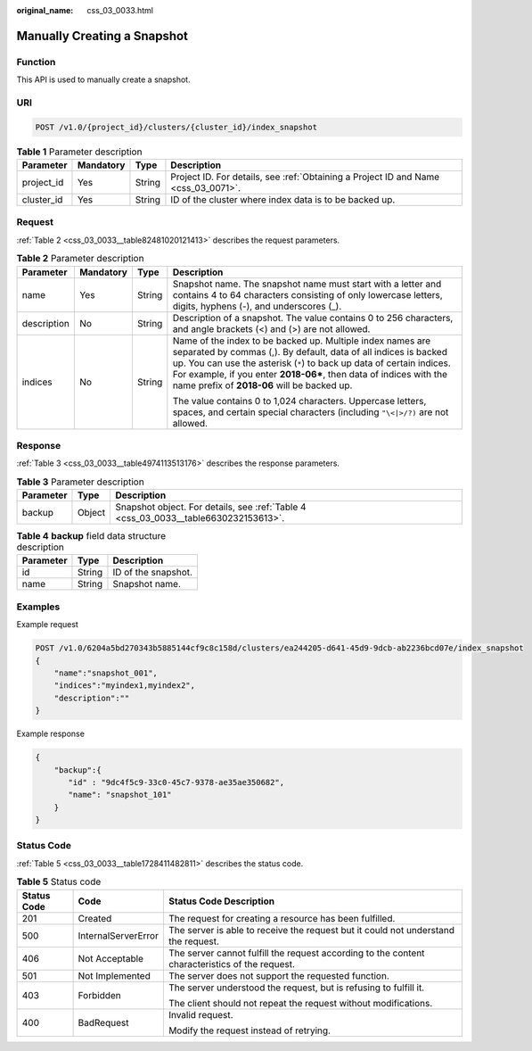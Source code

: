 :original_name: css_03_0033.html

.. _css_03_0033:

Manually Creating a Snapshot
============================

Function
--------

This API is used to manually create a snapshot.

URI
---

.. code-block:: text

   POST /v1.0/{project_id}/clusters/{cluster_id}/index_snapshot

.. table:: **Table 1** Parameter description

   +------------+-----------+--------+------------------------------------------------------------------------------------+
   | Parameter  | Mandatory | Type   | Description                                                                        |
   +============+===========+========+====================================================================================+
   | project_id | Yes       | String | Project ID. For details, see :ref:`Obtaining a Project ID and Name <css_03_0071>`. |
   +------------+-----------+--------+------------------------------------------------------------------------------------+
   | cluster_id | Yes       | String | ID of the cluster where index data is to be backed up.                             |
   +------------+-----------+--------+------------------------------------------------------------------------------------+

Request
-------

:ref:`Table 2 <css_03_0033__table82481020121413>` describes the request parameters.

.. _css_03_0033__table82481020121413:

.. table:: **Table 2** Parameter description

   +-----------------+-----------------+-----------------+------------------------------------------------------------------------------------------------------------------------------------------------------------------------------------------------------------------------------------------------------------------------------------------------------------------------------+
   | Parameter       | Mandatory       | Type            | Description                                                                                                                                                                                                                                                                                                                  |
   +=================+=================+=================+==============================================================================================================================================================================================================================================================================================================================+
   | name            | Yes             | String          | Snapshot name. The snapshot name must start with a letter and contains 4 to 64 characters consisting of only lowercase letters, digits, hyphens (-), and underscores (_).                                                                                                                                                    |
   +-----------------+-----------------+-----------------+------------------------------------------------------------------------------------------------------------------------------------------------------------------------------------------------------------------------------------------------------------------------------------------------------------------------------+
   | description     | No              | String          | Description of a snapshot. The value contains 0 to 256 characters, and angle brackets (<) and (>) are not allowed.                                                                                                                                                                                                           |
   +-----------------+-----------------+-----------------+------------------------------------------------------------------------------------------------------------------------------------------------------------------------------------------------------------------------------------------------------------------------------------------------------------------------------+
   | indices         | No              | String          | Name of the index to be backed up. Multiple index names are separated by commas (,). By default, data of all indices is backed up. You can use the asterisk (``*``) to back up data of certain indices. For example, if you enter **2018-06\***, then data of indices with the name prefix of **2018-06** will be backed up. |
   |                 |                 |                 |                                                                                                                                                                                                                                                                                                                              |
   |                 |                 |                 | The value contains 0 to 1,024 characters. Uppercase letters, spaces, and certain special characters (including ``"\<|>/?)`` are not allowed.                                                                                                                                                                                 |
   +-----------------+-----------------+-----------------+------------------------------------------------------------------------------------------------------------------------------------------------------------------------------------------------------------------------------------------------------------------------------------------------------------------------------+

Response
--------

:ref:`Table 3 <css_03_0033__table4974113513176>` describes the response parameters.

.. _css_03_0033__table4974113513176:

.. table:: **Table 3** Parameter description

   +-----------+--------+-------------------------------------------------------------------------------------+
   | Parameter | Type   | Description                                                                         |
   +===========+========+=====================================================================================+
   | backup    | Object | Snapshot object. For details, see :ref:`Table 4 <css_03_0033__table6630232153613>`. |
   +-----------+--------+-------------------------------------------------------------------------------------+

.. _css_03_0033__table6630232153613:

.. table:: **Table 4** **backup** field data structure description

   ========= ====== ===================
   Parameter Type   Description
   ========= ====== ===================
   id        String ID of the snapshot.
   name      String Snapshot name.
   ========= ====== ===================

Examples
--------

Example request

.. code-block:: text

   POST /v1.0/6204a5bd270343b5885144cf9c8c158d/clusters/ea244205-d641-45d9-9dcb-ab2236bcd07e/index_snapshot
   {
       "name":"snapshot_001",
       "indices":"myindex1,myindex2",
       "description":""
   }

Example response

.. code-block::

   {
       "backup":{
          "id" : "9dc4f5c9-33c0-45c7-9378-ae35ae350682",
          "name": "snapshot_101"
       }
   }

Status Code
-----------

:ref:`Table 5 <css_03_0033__table1728411482811>` describes the status code.

.. _css_03_0033__table1728411482811:

.. table:: **Table 5** Status code

   +-----------------------+-----------------------+------------------------------------------------------------------------------------------------+
   | Status Code           | Code                  | Status Code Description                                                                        |
   +=======================+=======================+================================================================================================+
   | 201                   | Created               | The request for creating a resource has been fulfilled.                                        |
   +-----------------------+-----------------------+------------------------------------------------------------------------------------------------+
   | 500                   | InternalServerError   | The server is able to receive the request but it could not understand the request.             |
   +-----------------------+-----------------------+------------------------------------------------------------------------------------------------+
   | 406                   | Not Acceptable        | The server cannot fulfill the request according to the content characteristics of the request. |
   +-----------------------+-----------------------+------------------------------------------------------------------------------------------------+
   | 501                   | Not Implemented       | The server does not support the requested function.                                            |
   +-----------------------+-----------------------+------------------------------------------------------------------------------------------------+
   | 403                   | Forbidden             | The server understood the request, but is refusing to fulfill it.                              |
   |                       |                       |                                                                                                |
   |                       |                       | The client should not repeat the request without modifications.                                |
   +-----------------------+-----------------------+------------------------------------------------------------------------------------------------+
   | 400                   | BadRequest            | Invalid request.                                                                               |
   |                       |                       |                                                                                                |
   |                       |                       | Modify the request instead of retrying.                                                        |
   +-----------------------+-----------------------+------------------------------------------------------------------------------------------------+
